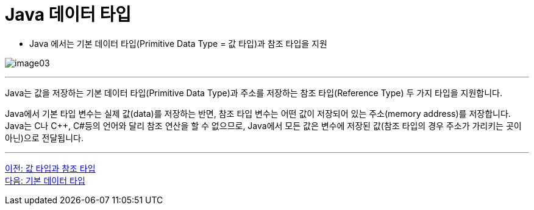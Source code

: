 = Java 데이터 타입

* Java 에서는 기본 데이터 타입(Primitive Data Type = 값 타입)과 참조 타입을 지원

image:./images/image03.png[]

---

Java는 값을 저장하는 기본 데이터 타입(Primitive Data Type)과 주소를 저장하는 참조 타입(Reference Type) 두 가지 타입을 지원합니다.

Java에서 기본 타입 변수는 실제 값(data)를 저장하는 반면, 참조 타입 변수는 어떤 값이 저장되어 있는 주소(memory address)를 저장합니다. Java는 C나 C++, C#등의 언어와 달리 참조 연산을 할 수 없으므로, Java에서 모든 값은 변수에 저장된 값(참조 타입의 경우 주소가 가리키는 곳이 아닌)으로 전달됩니다.

---

link:./03_valuetype_reftype.adoc[이전: 값 타입과 참조 타입] +
link:./05_primitive_data_type.adoc[다음: 기본 데이터 타입]